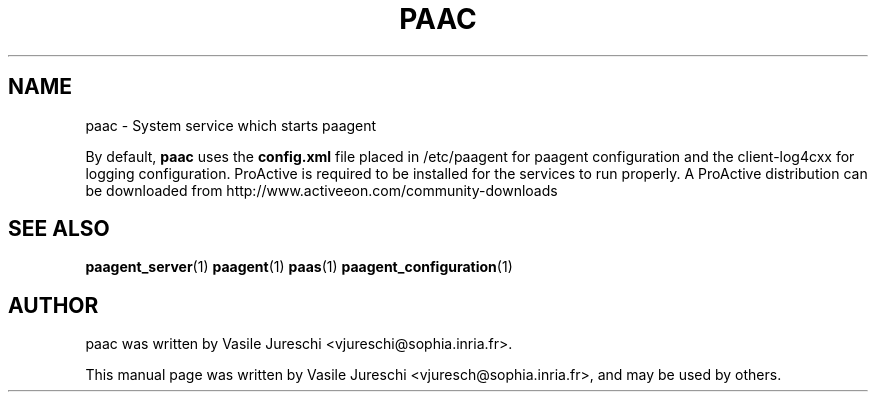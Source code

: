 .\"                                      Hey, EMACS: -*- nroff -*-
.\" First parameter, NAME, should be all caps
.\" Second parameter, SECTION, should be 1-8, maybe w/ subsection
.\" other parameters are allowed: see man(7), man(1)
.TH PAAC "1" "October 23, 2009"
.\" Please adjust this date whenever revising the manpage.
.\"
.\" Some roff macros, for reference:
.\" .nh        disable hyphenation
.\" .hy        enable hyphenation
.\" .ad l      left justify
.\" .ad b      justify to both left and right margins
.\" .nf        disable filling
.\" .fi        enable filling
.\" .br        insert line break
.\" .sp <n>    insert n+1 empty lines
.\" for manpage-specific macros, see man(7)
.SH NAME
paac \- System service which starts paagent

By default,
.B
paac
uses the 
.B
config.xml
file placed in /etc/paagent for paagent configuration and the client-log4cxx for logging configuration. ProActive is required to be installed for the services to run properly. A ProActive distribution can be downloaded from http://www.activeeon.com/community-downloads

.SH SEE ALSO
.BR paagent_server (1)
.BR paagent (1)
.BR paas (1)
.BR paagent_configuration (1)

.SH AUTHOR
paac was written by Vasile Jureschi <vjureschi@sophia.inria.fr>.
.PP
This manual page was written by Vasile Jureschi <vjuresch@sophia.inria.fr>,
and may be used by others.
